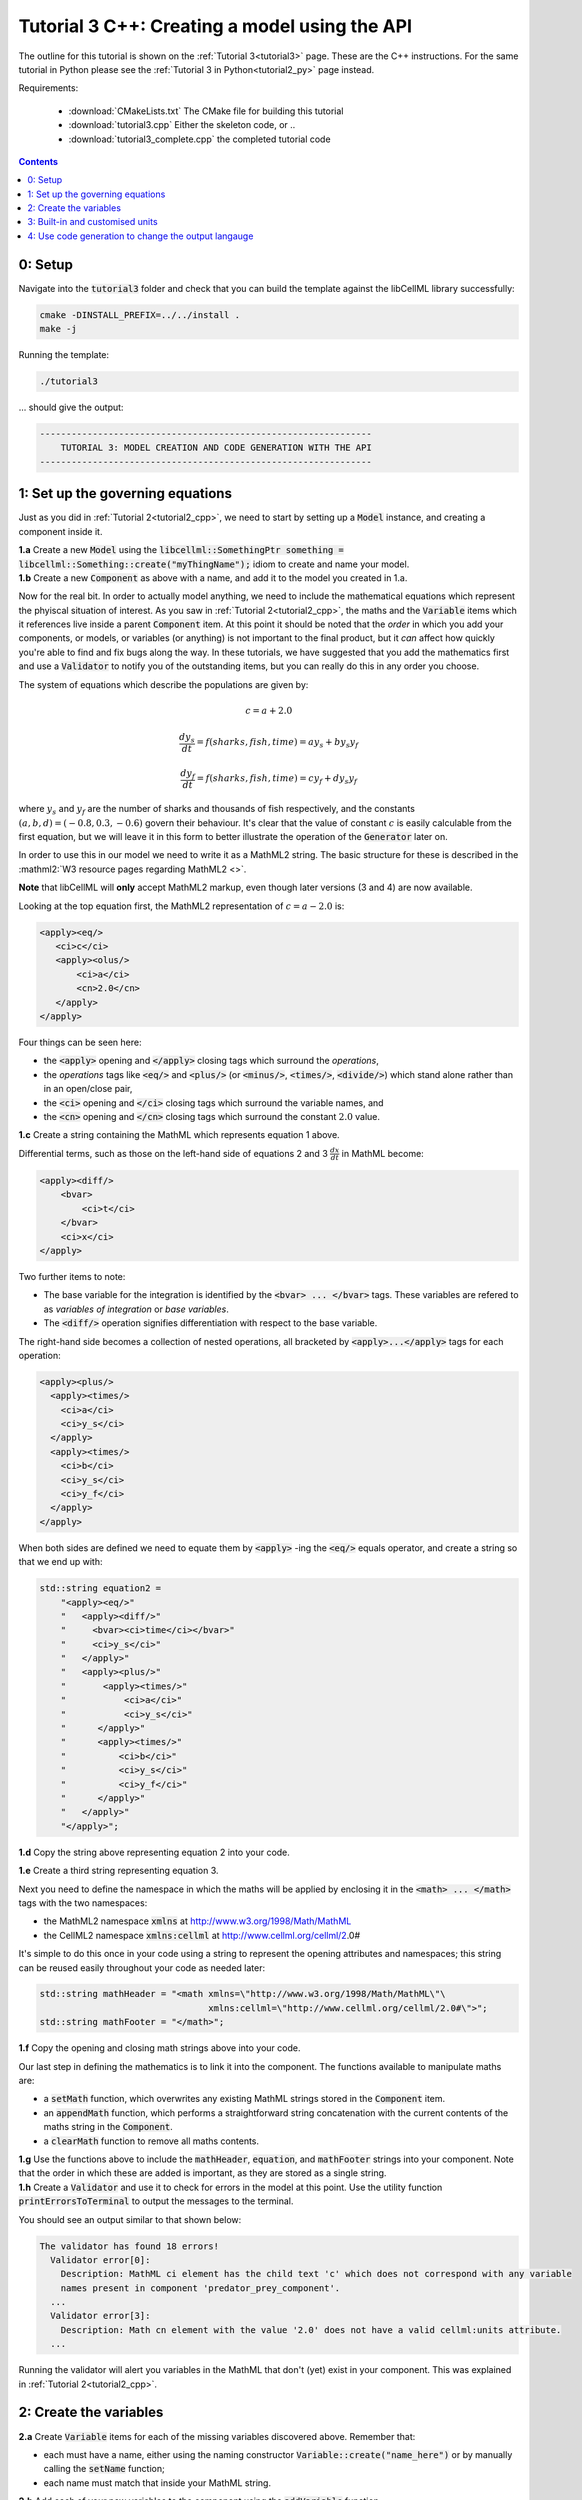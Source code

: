.. _tutorial3_cpp:

==============================================
Tutorial 3 C++: Creating a model using the API
==============================================

The outline for this tutorial is shown on the :ref:`Tutorial 3<tutorial3>`
page. These are the C++ instructions.  For the same tutorial in Python
please see the :ref:`Tutorial 3 in Python<tutorial2_py>` page instead.

Requirements:

    - :download:`CMakeLists.txt` The CMake file for building this tutorial
    - :download:`tutorial3.cpp` Either the skeleton code, or ..
    - :download:`tutorial3_complete.cpp` the completed tutorial code

.. contents:: Contents
    :local:

0: Setup
========
Navigate into the :code:`tutorial3` folder and check that you can build the
template against the libCellML library successfully:

.. code-block:: console

    cmake -DINSTALL_PREFIX=../../install .
    make -j

Running the template:

.. code-block:: console

    ./tutorial3

... should give the output:

.. code-block:: console

    ---------------------------------------------------------------
        TUTORIAL 3: MODEL CREATION AND CODE GENERATION WITH THE API
    ---------------------------------------------------------------

1: Set up the governing equations
=================================
Just as you did in :ref:`Tutorial 2<tutorial2_cpp>`, we need to start by setting
up a :code:`Model` instance, and creating a component inside it.

.. container:: dothis

    **1.a**
    Create a new :code:`Model` using the
    :code:`libcellml::SomethingPtr something = libcellml::Something::create("myThingName");`
    idiom to create and name your model.

.. container:: dothis

    **1.b**
    Create a new :code:`Component` as above with a name, and add it
    to the model you created in 1.a.

Now for the real bit.  In order to actually model anything, we need to include
the mathematical equations which represent the phyiscal situation of interest.
As you saw in :ref:`Tutorial 2<tutorial2_cpp>`, the maths and the
:code:`Variable` items which it references live inside a parent
:code:`Component` item.  At this point it should be noted that the *order* in
which you add your components, or models, or variables (or anything) is not
important to the final product, but it *can* affect how quickly you're able to
find and fix bugs along the way.  In these tutorials, we have suggested that
you add the mathematics first and use a :code:`Validator` to notify you of the
outstanding items, but you can really do this in any order you choose.

The system of equations which describe the populations are given by:

.. math::

    c = a + 2.0

    \frac{dy_s}{dt} =f(sharks, fish, time) = a y_s + b y_s y_f

    \frac{dy_f}{dt} =f(sharks, fish, time) = c y_f + d y_s y_f


where :math:`y_s` and :math:`y_f` are the number of sharks and thousands of
fish respectively, and the constants :math:`(a, b, d)=(-0.8, 0.3, -0.6)`
govern their behaviour.  It's clear that the value of constant :math:`c` is
easily calculable from the first equation, but we will leave it in this form
to better illustrate the operation of the :code:`Generator` later on.

In order to use this in our model we need to write it as a
MathML2 string.  The basic structure for these is described in the
:mathml2:`W3 resource pages regarding MathML2 <>`.

.. container:: nb

    **Note** that libCellML will **only** accept MathML2 markup, even though
    later versions (3 and 4) are now available.

Looking at the top equation first, the MathML2 representation of
:math:`c=a-2.0` is:

.. code-block:: xml

    <apply><eq/>
       <ci>c</ci>
       <apply><olus/>
           <ci>a</ci>
           <cn>2.0</cn>
       </apply>
    </apply>

Four things can be seen here:

- the :code:`<apply>` opening and :code:`</apply>` closing tags which surround
  the *operations*,
- the *operations* tags like :code:`<eq/>` and :code:`<plus/>` (or :code:`<minus/>`,
  :code:`<times/>`, :code:`<divide/>`) which stand alone rather than in an
  open/close pair,
- the :code:`<ci>` opening and :code:`</ci>` closing tags which surround the
  variable names, and
- the :code:`<cn>` opening and :code:`</cn>` closing tags which surround the
  constant :math:`2.0` value.

.. container:: dothis

  **1.c** Create a string containing the MathML which represents equation 1 above.

Differential terms, such as those on the left-hand side of equations 2 and 3
:math:`\frac{dx}{dt}` in MathML become:

.. code-block:: xml

                <apply><diff/>
                    <bvar>
                        <ci>t</ci>
                    </bvar>
                    <ci>x</ci>
                </apply>

Two further items to note:

- The base variable for the integration is identified by the
  :code:`<bvar> ... </bvar>` tags.  These variables are refered to as
  *variables of integration* or *base variables*.
- The :code:`<diff/>` operation signifies differentiation with respect to the
  base variable.

The right-hand side becomes a collection of nested operations, all bracketed by
:code:`<apply>...</apply>` tags for each operation:

.. code-block:: xml

    <apply><plus/>
      <apply><times/>
        <ci>a</ci>
        <ci>y_s</ci>
      </apply>
      <apply><times/>
        <ci>b</ci>
        <ci>y_s</ci>
        <ci>y_f</ci>
      </apply>
    </apply>

When both sides are defined we need to equate them by :code:`<apply>` -ing the
:code:`<eq/>` equals operator, and create a string so that we end up with:

.. code-block:: cpp

    std::string equation2 =
        "<apply><eq/>"
        "   <apply><diff/>"
        "     <bvar><ci>time</ci></bvar>"
        "     <ci>y_s</ci>"
        "   </apply>"
        "   <apply><plus/>"
        "       <apply><times/>"
        "           <ci>a</ci>"
        "           <ci>y_s</ci>"
        "      </apply>"
        "      <apply><times/>"
        "          <ci>b</ci>"
        "          <ci>y_s</ci>"
        "          <ci>y_f</ci>"
        "      </apply>"
        "   </apply>"
        "</apply>";

.. container:: dothis

    **1.d** Copy the string above representing equation 2 into your code.

    **1.e** Create a third string representing equation 3.

Next you need to define the namespace in which the maths will be applied
by enclosing it in the :code:`<math> ... </math>` tags with the two namespaces:

- the MathML2 namespace :code:`xmlns` at http://www.w3.org/1998/Math/MathML
- the CellML2 namespace :code:`xmlns:cellml` at http://www.cellml.org/cellml/2.0#

It's simple to do this once in your code using a string to represent the
opening attributes and namespaces; this string can be reused easily
throughout your code as needed later:

.. code-block:: cpp

    std::string mathHeader = "<math xmlns=\"http://www.w3.org/1998/Math/MathML\"\
                                    xmlns:cellml=\"http://www.cellml.org/cellml/2.0#\">";
    std::string mathFooter = "</math>";

.. container:: dothis

    **1.f** Copy the opening and closing math strings above into your code.

Our last step in defining the mathematics is to link it into the component. The
functions available to manipulate maths are:

- a :code:`setMath` function, which overwrites any existing MathML strings
  stored in the :code:`Component` item.
- an :code:`appendMath` function, which performs a straightforward string
  concatenation with the current contents of the maths string in the
  :code:`Component`.
- a :code:`clearMath` function to remove all maths contents.

.. container:: dothis

    **1.g**
    Use the functions above to include the :code:`mathHeader`,
    :code:`equation`, and :code:`mathFooter` strings into your component.
    Note that the order in which these are added is important, as they are
    stored as a single string.

.. container:: dothis

    **1.h**
    Create a :code:`Validator` and use it to check for errors in the
    model at this point.  Use the utility function
    :code:`printErrorsToTerminal` to output the messages to the
    terminal.

You should see an output similar to that shown below:

.. code-block:: console

     The validator has found 18 errors!
       Validator error[0]:
         Description: MathML ci element has the child text 'c' which does not correspond with any variable
         names present in component 'predator_prey_component'.
       ...
       Validator error[3]:
         Description: Math cn element with the value '2.0' does not have a valid cellml:units attribute.
       ...

Running the validator will alert you variables in the MathML that don't (yet)
exist in your component.  This was explained in :ref:`Tutorial 2<tutorial2_cpp>`.


2: Create the variables
=======================

.. container:: dothis

    **2.a** Create :code:`Variable` items for each of the missing
    variables discovered above.  Remember that:

    - each must have a name, either using the naming constructor
      :code:`Variable::create("name_here")` or by manually calling the
      :code:`setName` function;
    - each name must match that inside your MathML string.

.. container:: dothis

    **2.b** Add each of your new variables to the component using the
    :code:`addVariable` function.

.. container:: dothis

    **2.c** Call the validator again to check for errors.  At this stage you
    can expect errors like those below relating to missing units for the
    variables.  Note that both these errors refer to the same thing: when the unit
    is missing the variable sees its name field as being blank, hence the first error.

.. code-block:: console

     Validator error[0]:
       Description: CellML identifiers must contain one or more basic Latin alphabetic characters.
         See section 3.1.3 in the CellML specification.
     Validator error[1]:
       Description: Variable 'a' does not have a valid units attribute.
         See section 11.1.1.2 in the CellML specification.


3: Built-in and customised units
================================
Linking variables to the *name* of their units is straightforward, but in
order to be able to use them we need to also define what the name actually
*means* by creating the units themselves.  Some basic units have been defined
and built into libCellML, others you can define by combining the built-in
ones using scaling factors and exponents, or you can define your own from
scratch if need be.

There are four different kinds of units used here.  The first are called
*irreducible* because they represent the physical base quantities which cannot
be further simplified:

- length (:code:`metre`)
- time (:code:`second`)
- amount of a substance (:code:`mole`)
- temperature (:code:`kelvin`)
- mass (:code:`kilogram`)
- current (:code:`ampere`)
- luminous intensity (:code:`candela`)
- non-dimensional (:code:`dimensionless`)

These *irreducible* units can be used to create all other physically-based
units by combining them using different exponents, multipliers, and prefixes.
Some of these combinations form our second type of units, the *built-in units*,
these being common relationships which have been constructed from combinations
of the irreducible units.  The combinations can involve:

- a scaling factor (the units :code:`millisecond` is equivalent to
  :code:`second` and a factor of 0.001)
- a combination of units (a :code:`coulomb` is a :code:`second` multiplied by
  an :code:`ampere`)
- powers of units (a :code:`Hertz` has a base of :code:`second` with an
  exponent of -1)
- any combination of the above.

A list of pre-existing *built-in* convenience units is shown in the
:ref:`Built-in Units page<builtinunits>`, along with
their relationships to the irreducible units.

The third type of units are those *combinations* which users can define for
themselves based on the built-in units, the irreducible units, any other units
already created, or (see below) their own custom irreducible units.

For example, let's say that you want to simulate the time variable,
:math:`t`, in units of milliseconds.  This isn't one of the built-in units, so
you'll need to define it, but it's easy to see that it's based on the built-in
:code:`second`, but needs a scaling factor.

For convenience libCellML gives a variety of options for defining such scaling
factors:

-  either through the use of named prefixes which are listed on the
   :ref:`Prefix page<prefixes>`, eg: :code:`millisecond` is :code:`second`
   with :code:`prefix="milli"`;
-  by defining an integer or integer string as a prefix which represents the
   :math:`log_{10}` of the scaling factor, eg: :code:`millisecond` is
   :code:`second` with :code:`prefix=-3` gives a scaling factor of
   :math:`10^{-3}=0.001`. NB: using an integer string like :code:`prefix="-3"`
   gives the same result;
-  by defining the scaling factor directly, as a multiplier,
   eg: :code:`millisecond` is :code:`second` with :code:`multiplier=0.001`.

The overloaded argument option list is shown below:

.. code-block:: cpp

    void addUnit(const std::string &reference, const std::string &prefix, double exponent = 1.0,
                 double multiplier = 1.0, const std::string &id = "");

    void addUnit(const std::string &reference, Prefix prefix, double exponent = 1.0,
                 double multiplier = 1.0, const std::string &id = "");

    void addUnit(const std::string &reference, int prefix, double exponent,
                 double multiplier = 1.0, const std::string &id = "");

    void addUnit(const std::string &reference, double exponent, const std::string &id = "");

    void addUnit(const std::string &reference);

To create a :code:`Units` item you need will follow the same basic steps as
other entities: declare it, name it, define it, and then add it in.  For
example:

.. code-block:: cpp

    // Declaring, naming, and defining a "millisecond" unit pointer
    auto ms = libcellml::Units::create("millisecond");

    // The manner of specification here is agnostic: all three definitions are identical.
    ms->addUnit("second", "milli");  // reference unit and built-in prefix
    // OR
    ms->addUnit("second", 1.0, -3);  // reference unit, multiplier, exponent
    // OR
    ms->addUnit("second", 1.0, 0, 0.001);  // reference unit, multiplier, exponent

.. container:: dothis

    **3.a** Use the example above to create, name and define the units of "month"
    which will represent your time variable.  This should be defined as a
    multiple of the built-in unit :code:`second`.

Units can be defined based on one another as well.  For example, after defining
our :code:`millisecond` units, we could then use this definition to define the
:code:`per_millisecond` units by simply including it with an exponent of -1:

.. code-block:: cpp

    // Defining a per_millisecond unit based on millisecond^-1
    per_ms->addUnit(ms, -1.0);

.. container:: dothis

    **3.b** Create a :code:`Units` called "per_month" based on the one you just
    created, as shown above.

The final type of unit is a custom irreducible unit.
While this is not common in purely physical models (all of the seven physical
attributes are already included), for times when you're modelling something
non-physical (such as our numbers of sharks or fishes), you're able to define your
own.  Here's an example.

.. code-block:: cpp

    // Create a custom irreducible unit named "banana"
    auto uBanana = libcellml::Units::create("banana");

    // Note that when a UnitsPtr is defined with a name only, it is effectively irreducible.

    // Create a new compound unit based on the "banana" unit above
    auto uBunchOfBananas = libcellml::Units::create("bunch_of_bananas");
    u2->addUnit("banana", 5.0);  // include bananas^5 in the bunch_of_bananas unit

.. container:: dothis

    **3.c** Create the irreducible units needed by the shark and fish
    populations.  Call these "number_of_sharks" and "thousands_of_fish"
    respectively.

Finally we need to create the units for the constants :code:`b` and :code:`d`.
These will be combinations of those which we've already created, as defined
by the need for dimensional consistency in our governing equations.

.. container:: dothis

    **3.d** Create two units representing "per fish month" (for the :code:`b`
    variable) and "per fish month" (for the :code:`d` variable).

The final two steps are to associate each variable with its appropriate units,
and to include the units in the model.

.. container:: nb

    **Note:**

    - When you add different sub-unit parts into a :code:`Units` item, the function
      is :code:`addUnit` (singular), and it takes as argument the *name* of the
      sub-unit as a string (eg: :code:`"second"` used above)
    - When you add the final created combination into the :code:`Model` item,
      the function is :code:`addUnits` (plural), and it takes as argument the
      *reference* of the combined units (eg: :code:`ms`)

.. container:: dothis

    **3.e** Add the units to their variables using
    :code:`myVariable->setUnits(myUnits)`.  Add the units to the model using
    :code:`myModel->addUnits(myUnits)`.

.. container:: nb

    **Gotcha**  When you specify the :code:`Units` for a :code:`Variable` using
    its name then you may need to call the :code:`Model::linkUnits()` function
    before validating the model.  If you see errors related to missing units
    which do in fact exist, then a call to the :code:`Model::linkUnits()`
    function is needed.

.. container:: dothis

    **3.f** Call the validator to check your model for errors.  You should see an
    output similar to that shown below.

.. code-block:: console

     The validator has found 2 errors!
       Validator error[0]:
         Description: CellML identifiers must contain one or more basic Latin alphabetic characters.
         See section 3.1.3 in the CellML specification.
       Validator error[1]:
         Description: Math cn element with the value '2.0' does not have a valid cellml:units attribute.

These messages are really referring to just one issue.  In the first MathML
equation we used a real number :code:`<cn>2.0</cn>` without specifying any
units for it.

Because the dimensionality of the equation needs to be valid, all real numbers
must be associated with units, just the same way that variables are.  These are
defined within the tags of the MathML, and must
also refer to the :code:`cellml` namespace.  For example:

.. code-block:: xml

    <cn cellml:units="bunch_of_bananas">1</cn>

... which gives us one bunch of bananas, without needing to create a
corresponding :code:`Variable` item.  Of course, you may need to create the
corresponding :code:`Units` item and add it to the model, if it is not already
present.

.. container:: dothis

    **3.g**  Create a copy of the MathML statement from step 1.c and add the
    namespace and units definition as in the example above into the string.
    Recall that using the :code:`setMath()` function will overwrite the
    existing maths, and repeat the process you did in step 1.e to
    include the new MathML instead.  Remember that you will need to reinclude
    the opening and closing :code:`<math>` tags and other equations too.

.. container:: dothis

    **3.h** Check that the model is now free of validation errors.


4: Use code generation to change the output langauge
====================================================
Some exciting new functionality of libCellML is its ability to generate a
runable file from a model description.  This means that if you already have
a solver in either C or Python, you can simply translate your model from here
into that language.  Let's give it a go.

The generator is instantiated in the same way as the other items:

.. code-block:: cpp

    // Instantiate the generator and submit the model to it for processing
    auto generator=libcellml::Generator::create();
    generator->processModel(model);

The :code:`Generator` has to re-interpret all of the maths, including the
variables, their interaction with each other in different equations, values,
initial conditions and units before it can output your model in your choice
of language.  For the maths to make sense, the definitions in your model's
variables, maths blocks and units need to be solvable too.  There are several
requirements that need to be satisfied in order for the code generation
functionality to be able to work.  These are:

- the mathematical model definition must be appropriately constrained (not
  over- or under-constrained)
- initial conditions must be specified for variables which are integrated
- initial conditions must not be specified for variables which are the base of
  integration
- the values of constants must be specified or calculable
- **TODO get full list of stuff here ...**

.. container:: dothis

    **4.a**  Create a :code:`Generator` instance and follow the example above
    to process your model.

    **4.b** Call the utility function :code:`printErrorsToTerminal` for your
    generator to check it.  You should see an output similar to that shown
    below.

.. code-block:: console

     The generator has found 6 errors!
      Generator error[0]:
        Description: Variable 'a' in component 'predator_prey_component' of model 'tutorial_3_model'
        is not computed.
      Generator error[1]:
         Description: Variable 'b' in component 'predator_prey_component' of model 'tutorial_3_model'
         is not computed.
      Generator error[2]:
         Description: Variable 'c' in component 'predator_prey_component' of model 'tutorial_3_model'
         is not computed.
      Generator error[3]:
         Description: Variable 'd' in component 'predator_prey_component' of model 'tutorial_3_model'
         is not computed.
      Generator error[4]:
         Description: Variable 'y_f' in component 'predator_prey_component' of model 'tutorial_3_model'
         is used in an ODE, but it is not initialised.
      Generator error[5]:
         Description: Variable 'y_s' in component 'predator_prey_component' of model 'tutorial_3_model'
         is used in an ODE, but it is not initialised.


The error messages above refer to the fact that though our model has passed
validation tests, it's not yet sufficiently constrained to allow it to be
solved, which is what the :code:`Generator` checks for.  We need to set initial
conditions for the variables we're solving for, the populations of sharks and
fish, using the :code:`setInitialValue` function.  The values of the constants
:code:`a, b, c, d` are just that - constant - and their values are set using
the same :code:`setInitialValue` function.

.. container:: dothis

    **4.c** Set the values of the constants :math:`(a, b, d)=(-0.8, 0.3, -0.6)`
    and the initial conditions such that :math:`y_f(t=0)=2.0` and
    :math:`y_s(t=0)=1.0`.  Note that:

    - the constant :math:`c` will be calculated by our equation 1, so does
      not need to be specified,
    - the base variable (or "variable of integration", or "voi") :math:`t`
      must *not* have an initial condition set.

.. container:: dothis

    **4.d** Reprocess the model and verify that the generator returns no errors.

Once the generator is happy we can use it to retrieve code generated according
to the :code:`GeneratorProfile`, either C or Python.  Of course, your choice of
generator profile (language) will affect *what* you need to export:

- If you're using the C profile, then you will need both the header file
  as well as the source code.
- If you're using Python, you will only need the source code.

By default the :code:`GeneratorProfile` is set to C so we can use it as-is to
generate implementation code (source code) and interface code (header code)
like this:

.. code-block:: cpp

    // Retrieve the interface or header code, and write to a file:
    std::ofstream outFile("tutorial3_PredatorPrey_generated.h");
    outFile << generator->interfaceCode();
    outFile.close();

    // Retrieve the main source code and write to a file:
    outFile.open("tutorial3_PredatorPrey_generated.c");
    outFile << generator->implementationCode();
    outFile.close();

.. container:: dothis

    **4.e** Use the examples above to create your own interface code
    (that is, the \*.h file contents) and source code
    (that is, the \*.c file contents) from your model, and save them into
    appropriately named files.

We can change the profile to Python using the following expression:

.. code-block:: cpp

    // Change the generated language from the default C to Python
    auto profile =
        libcellml::GeneratorProfile::create(libcellml::GeneratorProfile::Profile::PYTHON);
    generator->setProfile(profile);

.. container:: dothis

    **4.f** Use the example above to change the generator profile to Python.

.. container:: dothis

    **4.g** In the same way as earlier, retrieve the implementation code and write it to
    a Python file.  For the Python profile you will not need interface code.

Check that you have indeed created three new files.

.. container:: dothis

    **4.h**
    Go and have a cuppa, you're done (for now).  The contents of these
    generated files and their usage is described in the next tutorial,
    :ref:`Tutorial 4<tutorial4>`.
